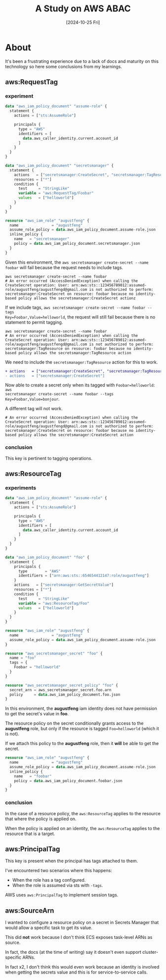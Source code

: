 #+TITLE: A Study on AWS ABAC
#+categories: cloud
#+date: [2024-10-25 Fri]

* About

It's been a frustrating experience due to a lack of docs and maturity on this
technology so here some conclusions from my learnings.

** aws:RequestTag
*** experiment

#+begin_src terraform
  data "aws_iam_policy_document" "assume-role" {
    statement {
      actions = ["sts:AssumeRole"]

      principals {
        type = "AWS"
        identifiers = [
          data.aws_caller_identity.current.account_id
        ]
      }
    }
  }

  data "aws_iam_policy_document" "secretsmanager" {
    statement {
      actions   = ["secretsmanager:CreateSecret", "secretsmanager:TagResource"]
      resources = ["*"]
      condition {
        test     = "StringLike"
        variable = "aws:RequestTag/Foobar"
        values   = ["helloworld"]
      }
    }
  }

  resource "aws_iam_role" "augustfeng" {
    name               = "augustfeng"
    assume_role_policy = data.aws_iam_policy_document.assume-role.json
    inline_policy {
      name   = "secretsmanager"
      policy = data.aws_iam_policy_document.secretsmanager.json
    }
  }
#+end_src

Given this environment, the ~aws secretsmanager create-secret --name foobar~
will fail because the request needs to include tags.

#+begin_src shell
  aws secretsmanager create-secret --name foobar
  # An error occurred (AccessDeniedException) when calling the CreateSecret operation: User: arn:aws:sts::123456789012:assumed-role/augustfeng/augustfengd@gmail.com is not authorized to perform: secretsmanager:CreateSecret on resource: foobar because no identity-based policy allows the secretsmanager:CreateSecret actionz
#+end_src

If we include tags, ~aws secretsmanager create-secret --name foobar --tags
Key=Foobar,Value=helloworld~, the request will still fail because there is no
statement to permit tagging.

#+begin_src shell
  aws secretsmanager create-secret --name foobar
  # An error occurred (AccessDeniedException) when calling the CreateSecret operation: User: arn:aws:sts::123456789012:assumed-role/augustfeng/augustfengd@gmail.com is not authorized to perform: secretsmanager:TagResource on resource: foobar because no identity-based policy allows the secretsmanager:TagResource action
#+end_src

We need to include the ~secretsmanager:TagResource~ action for this to work.

#+begin_src diff
+ actions   = ["secretsmanager:CreateSecret", "secretsmanager:TagResource"]
- actions   = ["secretsmanager:CreateSecret"]
#+end_src

Now able to create a secret only when its tagged with ~Foobar=helloworld~: ~aws
secretsmanager create-secret --name foobar --tags Key=Foobar,Value=bonjour~.

A different tag will not work.

#+begin_src shell
  # An error occurred (AccessDeniedException) when calling the CreateSecret operation: User: arn:aws:sts::123456789012:assumed-role/augustfeng/augustfengd@gmail.com is not authorized to perform: secretsmanager:CreateSecret on resource: foobar because no identity-based policy allows the secretsmanager:CreateSecret action
#+end_src

*** conclusion

This key is pertinent to tagging operations.

** aws:ResourceTag
*** experiments

#+begin_src terraform
  data "aws_iam_policy_document" "assume-role" {
    statement {
      actions = ["sts:AssumeRole"]

      principals {
        type = "AWS"
        identifiers = [
          data.aws_caller_identity.current.account_id
        ]
      }
    }
  }

  data "aws_iam_policy_document" "foo" {
    statement {
      principals {
        type        = "AWS"
        identifiers = ["arn:aws:sts::654654412147:role/augustfeng"]
      }
      actions   = ["secretsmanager:GetSecretValue"]
      resources = ["*"]
      condition {
        test     = "StringLike"
        variable = "aws:ResourceTag/Foo"
        values   = ["helloworld"]
      }
    }
  }

  resource "aws_iam_role" "augustfeng" {
    name               = "augustfeng"
    assume_role_policy = data.aws_iam_policy_document.assume-role.json
  }

  resource "aws_secretsmanager_secret" "foo" {
    name = "foo"
    tags = {
      Foobar = "helloworld"
    }
  }

  resource "aws_secretsmanager_secret_policy" "foo" {
    secret_arn = aws_secretsmanager_secret.foo.arn
    policy     = data.aws_iam_policy_document.foo.json
  }
#+end_src

In this environment, the *augustfeng* iam identity does not have permission to
get the secret's value in *foo*.

The resource policy on the secret conditionally grants access to the
*augustfeng* role, but only if the resource is tagged ~Foo=helloworld~ (which it
is not).

If we attach this policy to the *augustfeng* role, then it *will* be able to get
the secret.

#+begin_src terraform
  resource "aws_iam_role" "augustfeng" {
    name               = "augustfeng"
    assume_role_policy = data.aws_iam_policy_document.assume-role.json
    inline_policy {
      name   = "foobar"
      policy = data.aws_iam_policy_document.foobar.json
    }
  }
#+end_src

*** conclusion

In the case of a resource policy, the ~aws:ResourceTag~ applies to the resource
that where the policy is applied on.

When the policy is applied on an identity, the ~aws:ResourceTag~ applies to the
resource that is a target.

** aws:PrincipalTag

This key is present when the principal has tags attached to them.

I've encountered two scenarios where this happens:
  - When the role has a tag configured.
  - When the role is assumed via sts with ~-tags~.

AWS uses ~aws:PrincipalTag~ to implement session tags.

** aws:SourceArn

I wanted to configure a resource policy on a secret in Secrets Manager that
would allow a specific task to get its value.

This did *not* work because I don't think ECS exposes task-level ARNs as source.

In fact, the docs (at the time of writing) say it doesn't even support
cluster-specific ARNs.

In fact x2, I don't think this would even work because an identity is involved
when getting the secrets value and this is for service-to-service calls.
